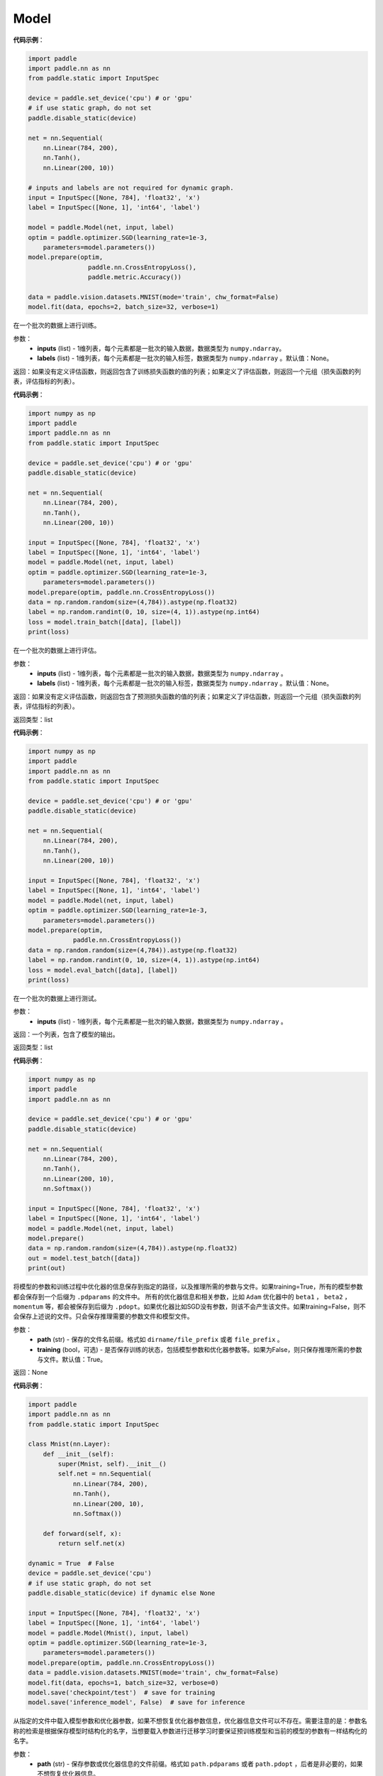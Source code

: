 .. _cn_api_paddle_Model:

Model
-------------------------------

.. py:class:: paddle.Model()

 ``Model`` 对象是一个具备训练、测试、推理的神经网络。该对象同时支持静态图和动态图模式，通过 ``paddle.disable_static()`` 来切换。需要注意的是，该开关需要在实例化 ``Model`` 对象之前使用。输入需要使用 ``paddle.static.InputSpec`` 来定义。

**代码示例**：

.. code-block:: python

    import paddle
    import paddle.nn as nn
    from paddle.static import InputSpec

    device = paddle.set_device('cpu') # or 'gpu'
    # if use static graph, do not set
    paddle.disable_static(device)

    net = nn.Sequential(
        nn.Linear(784, 200),
        nn.Tanh(),
        nn.Linear(200, 10))

    # inputs and labels are not required for dynamic graph.
    input = InputSpec([None, 784], 'float32', 'x')
    label = InputSpec([None, 1], 'int64', 'label')
    
    model = paddle.Model(net, input, label)
    optim = paddle.optimizer.SGD(learning_rate=1e-3,
        parameters=model.parameters())
    model.prepare(optim,
                    paddle.nn.CrossEntropyLoss(),
                    paddle.metric.Accuracy())
    
    data = paddle.vision.datasets.MNIST(mode='train', chw_format=False)
    model.fit(data, epochs=2, batch_size=32, verbose=1)


.. py:function:: train_batch(inputs, labels=None)

在一个批次的数据上进行训练。

参数：
    - **inputs** (list) - 1维列表，每个元素都是一批次的输入数据，数据类型为 ``numpy.ndarray``。
    - **labels** (list) - 1维列表，每个元素都是一批次的输入标签，数据类型为 ``numpy.ndarray`` 。默认值：None。
    
返回：如果没有定义评估函数，则返回包含了训练损失函数的值的列表；如果定义了评估函数，则返回一个元组（损失函数的列表，评估指标的列表）。


**代码示例**：

.. code-block:: python

    import numpy as np
    import paddle
    import paddle.nn as nn
    from paddle.static import InputSpec

    device = paddle.set_device('cpu') # or 'gpu'
    paddle.disable_static(device)

    net = nn.Sequential(
        nn.Linear(784, 200),
        nn.Tanh(),
        nn.Linear(200, 10))

    input = InputSpec([None, 784], 'float32', 'x')
    label = InputSpec([None, 1], 'int64', 'label')
    model = paddle.Model(net, input, label)
    optim = paddle.optimizer.SGD(learning_rate=1e-3,
        parameters=model.parameters())
    model.prepare(optim, paddle.nn.CrossEntropyLoss())
    data = np.random.random(size=(4,784)).astype(np.float32)
    label = np.random.randint(0, 10, size=(4, 1)).astype(np.int64)
    loss = model.train_batch([data], [label])
    print(loss)

.. py:function:: eval_batch(inputs, labels=None)

在一个批次的数据上进行评估。

参数：
    - **inputs** (list) - 1维列表，每个元素都是一批次的输入数据，数据类型为 ``numpy.ndarray`` 。
    - **labels** (list) - 1维列表，每个元素都是一批次的输入标签，数据类型为 ``numpy.ndarray`` 。默认值：None。
    
返回：如果没有定义评估函数，则返回包含了预测损失函数的值的列表；如果定义了评估函数，则返回一个元组（损失函数的列表，评估指标的列表）。

返回类型：list

**代码示例**：

.. code-block:: python

    import numpy as np
    import paddle
    import paddle.nn as nn
    from paddle.static import InputSpec

    device = paddle.set_device('cpu') # or 'gpu'
    paddle.disable_static(device)

    net = nn.Sequential(
        nn.Linear(784, 200),
        nn.Tanh(),
        nn.Linear(200, 10))

    input = InputSpec([None, 784], 'float32', 'x')
    label = InputSpec([None, 1], 'int64', 'label')
    model = paddle.Model(net, input, label)
    optim = paddle.optimizer.SGD(learning_rate=1e-3,
        parameters=model.parameters())
    model.prepare(optim,
                paddle.nn.CrossEntropyLoss())
    data = np.random.random(size=(4,784)).astype(np.float32)
    label = np.random.randint(0, 10, size=(4, 1)).astype(np.int64)
    loss = model.eval_batch([data], [label])
    print(loss)

.. py:function:: test_batch(inputs)

在一个批次的数据上进行测试。

参数：
    - **inputs** (list) - 1维列表，每个元素都是一批次的输入数据，数据类型为 ``numpy.ndarray`` 。
    
返回：一个列表，包含了模型的输出。

返回类型：list

**代码示例**：

.. code-block:: python

    import numpy as np
    import paddle
    import paddle.nn as nn

    device = paddle.set_device('cpu') # or 'gpu'
    paddle.disable_static(device)

    net = nn.Sequential(
        nn.Linear(784, 200),
        nn.Tanh(),
        nn.Linear(200, 10),
        nn.Softmax())

    input = InputSpec([None, 784], 'float32', 'x')
    label = InputSpec([None, 1], 'int64', 'label')
    model = paddle.Model(net, input, label)
    model.prepare()
    data = np.random.random(size=(4,784)).astype(np.float32)
    out = model.test_batch([data])
    print(out)

.. py:function:: save(path, training=True):

将模型的参数和训练过程中优化器的信息保存到指定的路径，以及推理所需的参数与文件。如果training=True，所有的模型参数都会保存到一个后缀为 ``.pdparams`` 的文件中。
所有的优化器信息和相关参数，比如 ``Adam`` 优化器中的 ``beta1`` ， ``beta2`` ，``momentum`` 等，都会被保存到后缀为 ``.pdopt``。如果优化器比如SGD没有参数，则该不会产生该文件。如果training=False，则不会保存上述说的文件。只会保存推理需要的参数文件和模型文件。

参数：
    - **path** (str) - 保存的文件名前缀。格式如 ``dirname/file_prefix`` 或者 ``file_prefix`` 。
    - **training** (bool，可选) - 是否保存训练的状态，包括模型参数和优化器参数等。如果为False，则只保存推理所需的参数与文件。默认值：True。
    
返回：None

**代码示例**：

.. code-block:: python

    import paddle
    import paddle.nn as nn
    from paddle.static import InputSpec

    class Mnist(nn.Layer):
        def __init__(self):
            super(Mnist, self).__init__()
            self.net = nn.Sequential(
                nn.Linear(784, 200),
                nn.Tanh(),
                nn.Linear(200, 10),
                nn.Softmax())

        def forward(self, x):
            return self.net(x)

    dynamic = True  # False
    device = paddle.set_device('cpu')
    # if use static graph, do not set
    paddle.disable_static(device) if dynamic else None

    input = InputSpec([None, 784], 'float32', 'x')
    label = InputSpec([None, 1], 'int64', 'label')
    model = paddle.Model(Mnist(), input, label)
    optim = paddle.optimizer.SGD(learning_rate=1e-3,
        parameters=model.parameters())
    model.prepare(optim, paddle.nn.CrossEntropyLoss())
    data = paddle.vision.datasets.MNIST(mode='train', chw_format=False)
    model.fit(data, epochs=1, batch_size=32, verbose=0)
    model.save('checkpoint/test')  # save for training
    model.save('inference_model', False)  # save for inference

.. py:function:: load(path, skip_mismatch=False, reset_optimizer=False):

从指定的文件中载入模型参数和优化器参数，如果不想恢复优化器参数信息，优化器信息文件可以不存在。需要注意的是：参数名称的检索是根据保存模型时结构化的名字，当想要载入参数进行迁移学习时要保证预训练模型和当前的模型的参数有一样结构化的名字。

参数：
    - **path** (str) - 保存参数或优化器信息的文件前缀。格式如 ``path.pdparams`` 或者 ``path.pdopt`` ，后者是非必要的，如果不想恢复优化器信息。
    - **skip_mismatch** (bool) - 是否需要跳过保存的模型文件中形状或名称不匹配的参数，设置为 ``False`` 时，当遇到不匹配的参数会抛出一个错误。默认值：False。
    - **reset_optimizer** (bool) - 设置为 ``True`` 时，会忽略提供的优化器信息文件。否则会载入提供的优化器信息。默认值：False。
    
返回：None

**代码示例**：

.. code-block:: python

    import paddle
    import paddle.nn as nn
    
    device = paddle.set_device('cpu')
    paddle.disable_static(device)

    input = InputSpec([None, 784], 'float32', 'x')
    label = InputSpec([None, 1], 'int64', 'label')
    model = paddle.Model(nn.Sequential(
        nn.Linear(784, 200),
        nn.Tanh(),
        nn.Linear(200, 10),
        nn.Softmax()),
        input,
        label)
    model.save('checkpoint/test')
    model.load('checkpoint/test')

.. py:function:: parameters(*args, **kwargs):

返回一个包含模型所有参数的列表。
    
返回：在静态图中返回一个包含 ``Parameter`` 的列表，在动态图中返回一个包含 ``ParamBase`` 的列表。

**代码示例**：

.. code-block:: python
    import paddle
    import paddle.nn as nn

    paddle.disable_static()

    input = InputSpec([None, 784], 'float32', 'x')
    label = InputSpec([None, 1], 'int64', 'label')
    model = paddle.Model(nn.Sequential(
        nn.Linear(784, 200),
        nn.Tanh(),
        nn.Linear(200, 10)),
        input,
        label)
    params = model.parameters()


.. py:function:: prepare(optimizer=None, loss_function=None, metrics=None):

配置模型所需的部件，比如优化器、损失函数和评价指标。

参数：
    - **optimizer** (Optimizer) - 当训练模型的，该参数必须被设定。当评估或测试的时候，该参数可以不设定。默认值：None。
    - **loss_function** (Loss) - 当训练模型的，该参数必须被设定。默认值：None。
    - **metrics** (Metric|list[Metric]) - 当该参数被设定时，所有给定的评估方法会在训练和测试时被运行，并返回对应的指标。默认值：None。


.. py:function:: fit(train_data=None, eval_data=None, batch_size=1, epochs=1, eval_freq=1, log_freq=10, save_dir=None, save_freq=1, verbose=2, drop_last=False, shuffle=True, num_workers=0, callbacks=None):

训练模型。当 ``eval_data`` 给定时，会在 ``eval_freq`` 个 ``epoch`` 后进行一次评估。

参数：
    - **train_data** (Dataset|DataLoader) - 一个可迭代的数据源，推荐给定一个 ``paddle paddle.io.Dataset`` 或 ``paddle.io.Dataloader`` 的实例。默认值：None。
    - **eval_data** (Dataset|DataLoader) - 一个可迭代的数据源，推荐给定一个 ``paddle paddle.io.Dataset`` 或 ``paddle.io.Dataloader`` 的实例。当给定时，会在每个 ``epoch`` 后都会进行评估。默认值：None。
    - **batch_size** (int) - 训练数据或评估数据的批大小，当 ``train_data`` 或 ``eval_data`` 为 ``DataLoader`` 的实例时，该参数会被忽略。默认值：1。
    - **epochs** (int) - 训练的轮数。默认值：1。
    - **eval_freq** (int) - 评估的频率，多少个 ``epoch`` 评估一次。默认值：1。
    - **log_freq** (int) - 日志打印的频率，多少个 ``step`` 打印一次日志。默认值：1。
    - **save_dir** (str|None) - 保存模型的文件夹，如果不设定，将不保存模型。默认值：None。
    - **save_freq** (int) - 保存模型的频率，多少个 ``epoch`` 保存一次模型。默认值：1。
    - **verbose** (int) - 可视化的模型，必须为0，1，2。当设定为0时，不打印日志，设定为1时，使用进度条的方式打印日志，设定为2时，一行一行地打印日志。默认值：2。
    - **drop_last** (bool) - 是否丢弃训练数据中最后几个不足设定的批次大小的数据。默认值：False。
    - **shuffle** (bool) - 是否对训练数据进行洗牌。当 ``train_data`` 为 ``DataLoader`` 的实例时，该参数会被忽略。默认值：True。
    - **num_workers** (int) - 启动子进程用于读取数据的数量。当 ``train_data`` 和 ``eval_data`` 都为 ``DataLoader`` 的实例时，该参数会被忽略。默认值：True。
    - **callbacks** (Callback|list[Callback]|None) -  ``Callback`` 的一个实例或实例列表。该参数不给定时，默认会插入 ``ProgBarLogger`` 和 ``ModelCheckpoint`` 这两个实例。默认值：None。

返回：None

**代码示例**：

.. code-block:: python

    # 1. 使用Dataset训练，并设置batch_size的例子。
    import paddle
    from paddle.static import InputSpec

    dynamic = True
    device = paddle.set_device('cpu') # or 'gpu'
    paddle.disable_static(device) if dynamic else None

    train_dataset = paddle.vision.datasets.MNIST(mode='train')
    val_dataset = paddle.vision.datasets.MNIST(mode='test')

    input = InputSpec([None, 1, 28, 28], 'float32', 'image')
    label = InputSpec([None, 1], 'int64', 'label')

    model = paddle.Model(
        paddle.vision.models.LeNet(classifier_activation=None),
        input, label)
    optim = paddle.optimizer.Adam(
        learning_rate=0.001, parameters=model.parameters())
    model.prepare(
        optim,
        paddle.nn.CrossEntropyLoss(),
        paddle.metric.Accuracy(topk=(1, 2)))
    model.fit(train_dataset,
            val_dataset,
            epochs=2,
            batch_size=64,
            save_dir='mnist_checkpoint')

    # 2. 使用Dataloader训练的例子.

    import paddle
    from paddle.static import InputSpec

    dynamic = True
    device = paddle.set_device('cpu') # or 'gpu'
    paddle.disable_static(device) if dynamic else None

    train_dataset = paddle.vision.datasets.MNIST(mode='train')
    train_loader = paddle.io.DataLoader(train_dataset,
        places=device, batch_size=64)
    val_dataset = paddle.vision.datasets.MNIST(mode='test')
    val_loader = paddle.io.DataLoader(val_dataset,
        places=device, batch_size=64)

    input = InputSpec([None, 1, 28, 28], 'float32', 'image')
    label = InputSpec([None, 1], 'int64', 'label')

    model = paddle.Model(
        paddle.vision.models.LeNet(classifier_activation=None), input, label)
    optim = paddle.optimizer.Adam(
        learning_rate=0.001, parameters=model.parameters())
    model.prepare(
        optim,
        paddle.nn.CrossEntropyLoss(),
        paddle.metric.Accuracy(topk=(1, 2)))
    model.fit(train_loader,
            val_loader,
            epochs=2,
            save_dir='mnist_checkpoint')


.. py:function:: evaluate(eval_data, batch_size=1, log_freq=10, verbose=2, num_workers=0, callbacks=None):

在输入数据上，评估模型的损失函数值和评估指标。

参数：
    - **eval_data** (Dataset|DataLoader) - 一个可迭代的数据源，推荐给定一个 ``paddle paddle.io.Dataset`` 或 ``paddle.io.Dataloader`` 的实例。默认值：None。
    - **batch_size** (int) - 训练数据或评估数据的批大小，当 ``eval_data`` 为 ``DataLoader`` 的实例时，该参数会被忽略。默认值：1。
    - **log_freq** (int) - 日志打印的频率，多少个 ``step`` 打印一次日志。默认值：1。
    - **verbose** (int) - 可视化的模型，必须为0，1，2。当设定为0时，不打印日志，设定为1时，使用进度条的方式打印日志，设定为2时，一行一行地打印日志。默认值：2。
    - **num_workers** (int) - 启动子进程用于读取数据的数量。当 ``eval_data`` 为 ``DataLoader`` 的实例时，该参数会被忽略。默认值：True。
    - **callbacks** (Callback|list[Callback]|None) -  ``Callback`` 的一个实例或实例列表。该参数不给定时，默认会插入 ``ProgBarLogger`` 和 ``ModelCheckpoint`` 这两个实例。默认值：None。

返回：None

**代码示例**：

.. code-block:: python

    # declarative mode
    import paddle
    from paddle.static import InputSpec

    # declarative mode
    val_dataset = paddle.vision.datasets.MNIST(mode='test')

    input = InputSpec([-1, 1, 28, 28], 'float32', 'image')
    label = InputSpec([None, 1], 'int64', 'label')
    model = paddle.Model(paddle.vision.models.LeNet(), input, label)
    model.prepare(metrics=paddle.metric.Accuracy())
    result = model.evaluate(val_dataset, batch_size=64)
    print(result)

    # imperative mode
    paddle.disable_static()
    model = paddle.Model(paddle.vision.models.LeNet(), input, label)
    model.prepare(metrics=paddle.metric.Accuracy())
    result = model.evaluate(val_dataset, batch_size=64)
    print(result)


.. py:function:: predict(test_data, batch_size=1, num_workers=0, stack_outputs=False, callbacks=None):

在输入数据上，预测模型的输出。

参数：
    - **test_data** (Dataset|DataLoader) - 一个可迭代的数据源，推荐给定一个 ``paddle paddle.io.Dataset`` 或 ``paddle.io.Dataloader`` 的实例。默认值：None。
    - **batch_size** (int) - 训练数据或评估数据的批大小，当 ``eval_data`` 为 ``DataLoader`` 的实例时，该参数会被忽略。默认值：1。
    - **num_workers** (int) - 启动子进程用于读取数据的数量。当 ``eval_data`` 为 ``DataLoader`` 的实例时，该参数会被忽略。默认值：True。
    - **stack_outputs** (bool) - 是否将输出进行堆叠。默认值：False。
    - **callbacks** (Callback|list[Callback]|None) -  ``Callback`` 的一个实例或实例列表。默认值：None。

返回：None

**代码示例**：

.. code-block:: python

    # declarative mode
    import numpy as np
    import paddle
    from paddle.static import InputSpec

    class MnistDataset(paddle.vision.datasets.MNIST):
        def __init__(self, mode, return_label=True):
            super(MnistDataset, self).__init__(mode=mode)
            self.return_label = return_label

        def __getitem__(self, idx):
            img = np.reshape(self.images[idx], [1, 28, 28])
            if self.return_label:
                return img, np.array(self.labels[idx]).astype('int64')
            return img,

        def __len__(self):
            return len(self.images)

    test_dataset = MnistDataset(mode='test', return_label=False)

    # declarative mode
    input = InputSpec([-1, 1, 28, 28], 'float32', 'image')
    model = paddle.Model(paddle.vision.models.LeNet(), input)
    model.prepare()

    result = model.predict(test_dataset, batch_size=64)
    print(len(result[0]), result[0][0].shape)

    # imperative mode
    device = paddle.set_device('cpu')
    paddle.disable_static(device)
    model = paddle.Model(paddle.vision.models.LeNet(), input)
    model.prepare()
    result = model.predict(test_dataset, batch_size=64)
    print(len(result[0]), result[0][0].shape)


.. py:function:: summary(input_size=None, batch_size=None, dtype=None):

打印网络的基础结构和参数信息。

参数：
    - **input_size** (tuple|InputSpec|list[tuple|InputSpec，可选) - 输入张量的大小。如果网络只有一个输入，那么该值需要设定为tuple或InputSpec。如果模型有多个输入。那么该值需要设定为list[tuple|InputSpec]，包含每个输入的shape。如果该值没有设置，会将 ``self._inputs`` 作为输入。默认值：None。
    - **batch_size** (int，可选) - 输入张量的批大小。默认值：None。
    - **dtypes** (str，可选) - 输入张量的数据类型，如果没有给定，默认使用 ``float32`` 类型。默认值：None。

返回：字典：包含网络全部参数的大小和全部可训练参数的大小。

**代码示例**：

.. code-block:: python

    import paddle
    from paddle.static import InputSpec

    dynamic = True
    device = paddle.set_device('cpu')
    paddle.disable_static(device) if dynamic else None

    input = InputSpec([None, 1, 28, 28], 'float32', 'image')
    label = InputSpec([None, 1], 'int64', 'label')

    model = paddle.Model(paddle.vision.LeNet(classifier_activation=None),
        input, label)
    optim = paddle.optimizer.Adam(
        learning_rate=0.001, parameters=model.parameters())
    model.prepare(
        optim,
        paddle.nn.CrossEntropyLoss())

    params_info = model.summary()
    print(params_info)
